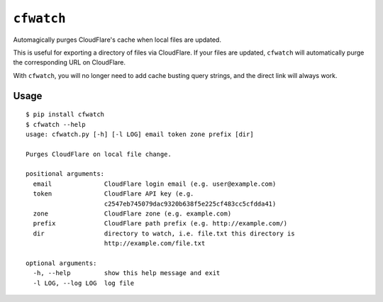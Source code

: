 ``cfwatch`` |pypi|
==================

Automagically purges CloudFlare's cache when local files are updated.

This is useful for exporting a directory of files via CloudFlare. If
your files are updated, ``cfwatch`` will automatically purge the
corresponding URL on CloudFlare.

With ``cfwatch``, you will no longer need to add cache busting query
strings, and the direct link will always work.

Usage
-----

::

  $ pip install cfwatch
  $ cfwatch --help
  usage: cfwatch.py [-h] [-l LOG] email token zone prefix [dir]
  
  Purges CloudFlare on local file change.
  
  positional arguments:
    email              CloudFlare login email (e.g. user@example.com)
    token              CloudFlare API key (e.g.
                       c2547eb745079dac9320b638f5e225cf483cc5cfdda41)
    zone               CloudFlare zone (e.g. example.com)
    prefix             CloudFlare path prefix (e.g. http://example.com/)
    dir                directory to watch, i.e. file.txt this directory is
                       http://example.com/file.txt
  
  optional arguments:
    -h, --help         show this help message and exit
    -l LOG, --log LOG  log file

.. |pypi| image:: https://img.shields.io/pypi/v/cfwatch.svg
   :target: https://pypi.python.org/pypi/cfwatch
